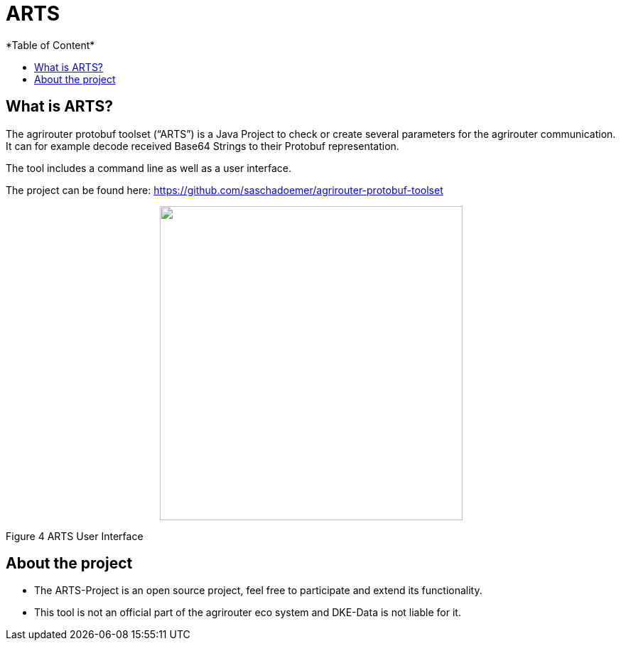 = ARTS
*Table of Content*
:toc:
:toc-title:
:toclevels: 4
:imagesdir: ./../../assets/images/

== What is ARTS?

The agrirouter protobuf toolset (“ARTS”) is a Java Project to check or create several parameters for the agrirouter communication. It can for example decode received Base64 Strings to their Protobuf representation.

The tool includes a command line as well as a user interface.

The project can be found here: https://github.com/saschadoemer/agrirouter-protobuf-toolset

++++
<p align="center">
 <img src="./assets/images/ig2/image9.png" width="426px" height="442px">
</p>
++++


Figure 4 ARTS User Interface

== About the project

* The ARTS-Project is an open source project, feel free to participate and extend its functionality.


* This tool is not an official part of the agrirouter eco system and DKE-Data is not liable for it.
